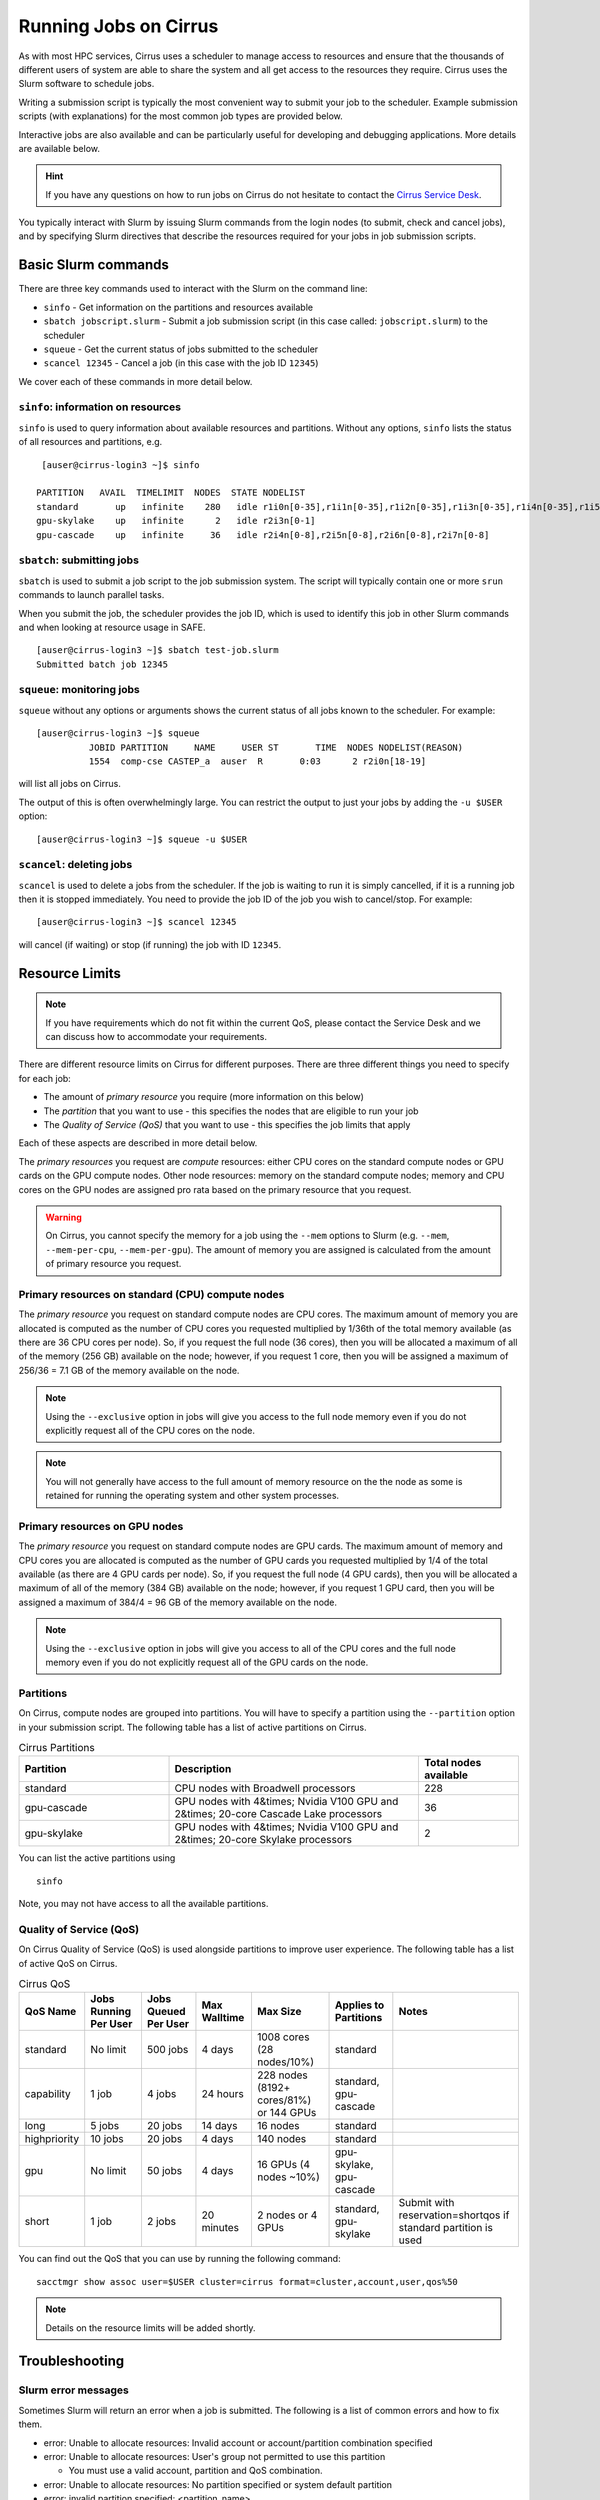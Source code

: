 Running Jobs on Cirrus
======================

As with most HPC services, Cirrus uses a scheduler to manage access to
resources and ensure that the thousands of different users of system
are able to share the system and all get access to the resources they
require. Cirrus uses the Slurm software to schedule jobs.

Writing a submission script is typically the most convenient way to
submit your job to the scheduler. Example submission scripts
(with explanations) for the most common job types are provided below.

Interactive jobs are also available and can be particularly useful for
developing and debugging applications. More details are available below.

.. hint::

  If you have any questions on how to run jobs on Cirrus do not hesitate
  to contact the `Cirrus Service Desk <mailto:support@cirrus.ac.uk>`_.

You typically interact with Slurm by issuing Slurm commands
from the login nodes (to submit, check and cancel jobs), and by
specifying Slurm directives that describe the resources required for your
jobs in job submission scripts.


Basic Slurm commands
--------------------

There are three key commands used to interact with the Slurm on the
command line:

-  ``sinfo`` - Get information on the partitions and resources available
-  ``sbatch jobscript.slurm`` - Submit a job submission script (in this case called: ``jobscript.slurm``) to the scheduler
-  ``squeue`` - Get the current status of jobs submitted to the scheduler
-  ``scancel 12345`` - Cancel a job (in this case with the job ID ``12345``)

We cover each of these commands in more detail below.

``sinfo``: information on resources
~~~~~~~~~~~~~~~~~~~~~~~~~~~~~~~~~~~

``sinfo`` is used to query information about available resources and partitions.
Without any options, ``sinfo`` lists the status of all resources and partitions,
e.g.

::

   [auser@cirrus-login3 ~]$ sinfo 

  PARTITION   AVAIL  TIMELIMIT  NODES  STATE NODELIST 
  standard       up   infinite    280   idle r1i0n[0-35],r1i1n[0-35],r1i2n[0-35],r1i3n[0-35],r1i4n[0-35],r1i5n[0-35],r1i6n[0-35],r1i7n[0-6,9-15,18-24,27-33] 
  gpu-skylake    up   infinite      2   idle r2i3n[0-1] 
  gpu-cascade    up   infinite     36   idle r2i4n[0-8],r2i5n[0-8],r2i6n[0-8],r2i7n[0-8] 

``sbatch``: submitting jobs
~~~~~~~~~~~~~~~~~~~~~~~~~~~

``sbatch`` is used to submit a job script to the job submission system. The script
will typically contain one or more ``srun`` commands to launch parallel tasks.

When you submit the job, the scheduler provides the job ID, which is used to identify
this job in other Slurm commands and when looking at resource usage in SAFE.

::

  [auser@cirrus-login3 ~]$ sbatch test-job.slurm
  Submitted batch job 12345

``squeue``: monitoring jobs
~~~~~~~~~~~~~~~~~~~~~~~~~~~

``squeue`` without any options or arguments shows the current status of all jobs
known to the scheduler. For example:

::

  [auser@cirrus-login3 ~]$ squeue
            JOBID PARTITION     NAME     USER ST       TIME  NODES NODELIST(REASON) 
            1554  comp-cse CASTEP_a  auser  R       0:03      2 r2i0n[18-19] 

will list all jobs on Cirrus.

The output of this is often overwhelmingly large. You can restrict the output
to just your jobs by adding the ``-u $USER`` option:

::

  [auser@cirrus-login3 ~]$ squeue -u $USER

``scancel``: deleting jobs
~~~~~~~~~~~~~~~~~~~~~~~~~~

``scancel`` is used to delete a jobs from the scheduler. If the job is waiting 
to run it is simply cancelled, if it is a running job then it is stopped 
immediately. You need to provide the job ID of the job you wish to cancel/stop.
For example:

::

  [auser@cirrus-login3 ~]$ scancel 12345

will cancel (if waiting) or stop (if running) the job with ID ``12345``.

Resource Limits
---------------

.. note::

  If you have requirements which do not fit within the current QoS, please contact the Service Desk and we can discuss how to accommodate your requirements. 

There are different resource limits on Cirrus for different purposes. There 
are three different things you need to specify for each job:

* The amount of *primary resource* you require (more information on this below)
* The *partition* that you want to use - this specifies the nodes that are eligible to run your job
* The *Quality of Service (QoS)* that you want to use - this specifies the job limits that apply

Each of these aspects are described in more detail below. 

The *primary resources* you request are *compute* resources: either CPU cores on the standard
compute nodes or GPU cards on the GPU compute nodes. Other node resources: memory on the
standard compute nodes; memory and CPU cores on the GPU nodes are assigned pro rata based on
the primary resource that you request.

.. warning::

   On Cirrus, you cannot specify the memory for a job using the ``--mem`` options to Slurm
   (e.g. ``--mem``, ``--mem-per-cpu``, ``--mem-per-gpu``). The amount of memory you are 
   assigned is calculated from the amount of primary resource you request.

Primary resources on standard (CPU) compute nodes
~~~~~~~~~~~~~~~~~~~~~~~~~~~~~~~~~~~~~~~~~~~~~~~~~

The *primary resource* you request on standard compute nodes are CPU cores. The maximum amount of memory
you are allocated is computed as the number of CPU cores you requested multiplied by 1/36th of
the total memory available (as there are 36 CPU cores per node). So, if you request the full node (36 cores), then you will be
allocated a maximum of all of the memory (256 GB) available on the node; however, if you request 1 core, then
you will be assigned a maximum of 256/36 = 7.1 GB of the memory available on the node.

.. note::

   Using the ``--exclusive`` option in jobs will give you access to the full node memory even
   if you do not explicitly request all of the CPU cores on the node.

.. note::

   You will not generally have access to the full amount of memory resource on the the node as
   some is retained for running the operating system and other system processes.

Primary resources on GPU nodes
~~~~~~~~~~~~~~~~~~~~~~~~~~~~~~

The *primary resource* you request on standard compute nodes are GPU cards. The maximum amount of memory
and CPU cores you are allocated is computed as the number of GPU cards you requested multiplied by 1/4 of
the total available (as there are 4 GPU cards per node). So, if you request the full node (4 GPU cards), then you will be
allocated a maximum of all of the memory (384 GB) available on the node; however, if you request 1 GPU card, then
you will be assigned a maximum of 384/4 = 96 GB of the memory available on the node.

.. note::

   Using the ``--exclusive`` option in jobs will give you access to all of the CPU cores and the full node memory even
   if you do not explicitly request all of the GPU cards on the node.

Partitions
~~~~~~~~~~

On Cirrus, compute nodes are grouped into partitions. You will have to specify a partition
using the ``--partition`` option in your submission script. The following table has a list 
of active partitions on Cirrus.

.. list-table:: Cirrus Partitions
   :widths: 30 50 20
   :header-rows: 1

   * - Partition
     - Description
     - Total nodes available
   * - standard
     - CPU nodes with Broadwell processors
     - 228
   * - gpu-cascade
     - GPU nodes with 4&times; Nvidia V100 GPU and 2&times; 20-core Cascade Lake processors
     - 36
   * - gpu-skylake
     - GPU nodes with 4&times; Nvidia V100 GPU and 2&times; 20-core Skylake processors
     - 2

You can list the active partitions using

::

   sinfo

Note, you may not have access to all the available partitions.


Quality of Service (QoS)
~~~~~~~~~~~~~~~~~~~~~~~~

On Cirrus Quality of Service (QoS) is used alongside partitions to improve user experience. The 
following table has a list of active QoS on Cirrus.

.. list-table:: Cirrus QoS
   :header-rows: 1

   * - QoS Name
     - Jobs Running Per User
     - Jobs Queued Per User
     - Max Walltime
     - Max Size
     - Applies to Partitions
     - Notes
   * - standard
     - No limit
     - 500 jobs
     - 4 days
     - 1008 cores (28 nodes/10%)
     - standard
     - 
   * - capability
     - 1 job
     - 4 jobs
     - 24 hours
     - 228 nodes (8192+ cores/81%) or 144 GPUs
     - standard, gpu-cascade
     - 
   * - long
     - 5 jobs
     - 20 jobs
     - 14 days
     - 16 nodes
     - standard
     - 
   * - highpriority
     - 10 jobs
     - 20 jobs
     - 4 days
     - 140 nodes
     - standard
     - 
   * - gpu
     - No limit
     - 50 jobs
     - 4 days
     - 16 GPUs (4 nodes ~10%)
     - gpu-skylake, gpu-cascade
     - 
   * - short
     - 1 job
     - 2 jobs
     - 20 minutes
     - 2 nodes or 4 GPUs
     - standard, gpu-skylake
     - Submit with reservation=shortqos if standard partition is used


You can find out the QoS that you can use by running the following command:

:: 

  sacctmgr show assoc user=$USER cluster=cirrus format=cluster,account,user,qos%50


.. note::

   Details on the resource limits will be added shortly.
   
   
Troubleshooting
---------------

Slurm error messages
~~~~~~~~~~~~~~~~~~~~

Sometimes Slurm will return an error when a job is submitted. The following is a list of common
errors and how to fix them.

* error: Unable to allocate resources: Invalid account or account/partition combination specified
* error: Unable to allocate resources: User's group not permitted to use this partition

  * You must use a valid account, partition and QoS combination.

* error: Unable to allocate resources: No partition specified or system default partition
* error: invalid partition specified: <partition_name>
* error: Unable to allocate resources: Invalid partition name specified

  * You must use a valid partition. Add "--partition=PARTITION_NAME" to your submission script.

* error: Unable to allocate resources: Invalid qos specification

  * You must use a valid QoS. Add "--qos=QOS_NAME" to your submission script.

* Requested partition configuration not available now

  * The number of nodes/cores requested is not available.

* error: unrecognized option <option>

  * One of your options is invalid or has a typo.

* error: Unable to allocate resources: Requested time limit is invalid (missing or exceeds some limit)
* error: --time limit option required

  * The time limit of your script is either missing or is too long. Add "--time=minutes" to your submission script.


Slurm queued reasons
~~~~~~~~~~~~~~~~~~~~

The ``squeue`` command allows users to view information for jobs managed by Slurm. Jobs
typically go through the following states: PENDING, RUNNING, COMPLETING, and COMPLETED.
The first table provides a description of some job state codes. The second table provides a description
of the reasons that cause a job to be in a state.

.. list-table:: Slurm Job State codes
   :widths: 20 10 70
   :header-rows: 1

   * - Status
     - Code
     - Description
   * - PENDING
     - PD
     - Job is awaiting resource allocation.
   * - RUNNING
     - R
     - Job currently has an allocation.
   * - SUSPENDED
     - S
     - Job currently has an allocation.
   * - COMPLETING
     - CG
     - Job is in the process of completing. Some processes on some nodes may still be active.
   * - COMPLETED
     - CD
     - Job has terminated all processes on all nodes with an exit code of zero.
   * - TIMEOUT
     - TO
     - Job terminated upon reaching its time limit.
   * - STOPPED
     - ST
     - Job has an allocation, but execution has been stopped with SIGSTOP signal. CPUS have been retained by this job.
   * - OUT_OF_MEMORY
     - OOM
     - Job experienced out of memory error.
   * - FAILED
     - F
     - Job terminated with non-zero exit code or other failure condition.
   * - NODE_FAIL
     - NF
     - Job terminated due to failure of one or more allocated nodes.
   * - CANCELLED
     - CA
     - Job was explicitly cancelled by the user or system administrator. The job may or may not have been initiated.

For a full list of see `Job State Codes <https://slurm.schedmd.com/squeue.html#lbAG>`__

.. list-table:: Slurm Job Reasons
   :widths: 30 70
   :header-rows: 1

   * - Reason
     - Description
   * - Priority
     - One or more higher priority jobs exist for this partition or advanced reservation. 
   * - Resources
     - The job is waiting for resources to become available. 
   * - BadConstraints
     - The job's constraints can not be satisfied. 
   * - BeginTime
     - The job's earliest start time has not yet been reached. 
   * - Dependency
     - This job is waiting for a dependent job to complete. 
   * - Licenses
     - The job is waiting for a license. 
   * - WaitingForScheduling
     - No reason has been set for this job yet. Waiting for the scheduler to determine the appropriate reason. 
   * - Prolog
     - Its PrologSlurmctld program is still running. 
   * - JobHeldAdmin
     - The job is held by a system administrator. 
   * - JobHeldUser
     - The job is held by the user. 
   * - JobLaunchFailure
     - The job could not be launched. This may be due to a file system problem, invalid program name, etc. 
   * - NonZeroExitCode
     - The job terminated with a non-zero exit code. 
   * - InvalidAccount
     - The job's account is invalid.
   * - InvalidQOS
     - The job's QOS is invalid. 
   * - QOSUsageThreshold
     - Required QOS threshold has been breached. 
   * - QOSJobLimit
     - The job's QOS has reached its maximum job count. 
   * - QOSResourceLimit
     - The job's QOS has reached some resource limit. 
   * - QOSTimeLimit
     - The job's QOS has reached its time limit. 
   * - NodeDown
     - A node required by the job is down. 
   * - TimeLimit
     - The job exhausted its time limit. 
   * - ReqNodeNotAvail
     - Some node specifically required by the job is not currently available. The node may currently be in use, reserved for another job, in an advanced reservation, DOWN, DRAINED, or not responding. Nodes which are DOWN, DRAINED, or not responding will be identified as part of the job's "reason" field as "UnavailableNodes". Such nodes will typically require the intervention of a system administrator to make available. 

For a full list of see `Job Reasons <https://slurm.schedmd.com/squeue.html#lbAF>`__

Output from Slurm jobs
----------------------

Slurm places standard output (STDOUT) and standard error (STDERR) for each
job in the file ``slurm_<JobID>.out``. This file appears in the
job's working directory once your job starts running.

.. note::

  This file is plain text and can contain useful information to help debugging
  if a job is not working as expected. The Cirrus Service Desk team will often
  ask you to provide the contents of this file if oyu contact them for help 
  with issues.

Specifying resources in job scripts
-----------------------------------

You specify the resources you require for your job using directives at the
top of your job submission script using lines that start with the directive
``#SBATCH``. 

.. note::

  Options provided using ``#SBATCH`` directives can also be specified as 
  command line options to ``srun``.

If you do not specify any options, then the default for each option will
be applied. As a minimum, all job submissions must specify the budget that
they wish to charge the job too, the partition they wish to use and the
QoS they want to use with the options:

  - ``--account=<budgetID>`` your budget ID is usually something like
    ``t01`` or ``t01-test``. You can see which budget codes you can 
    charge to in SAFE.
  - ``--partition=<partition>`` The partition specifies the set of 
    nodes you want to run on. More information on available partitions
    is given above.
  - ``--qos="QoS"`` The QoS specifies the limits to apply to your job. More
    information on available QoS are given above.

Other common options that are used are:

  - ``--time=<hh:mm:ss>`` the maximum walltime for your job. *e.g.* For a 6.5 hour
    walltime, you would use ``--time=6:30:0``.
  - ``--job-name=<jobname>`` set a name for the job to help identify it in 
    Slurm command output.

Other not so common options that are used are:

  - ``--switches=max-switches{@max-time-to-wait}`` optimum switches and max time to wait
    for them. The scheduler will wait indefinitely when attempting to place these jobs. 
    Users can override this indefinite wait. The scheduler will deliberately place work to 
    clear space for these jobs, so we don't foresee the indefinite wait nature to be an issue.

In addition, parallel jobs will also need to specify how many nodes,
parallel processes and threads they require.

  - ``--exclusive`` to ensure that you have exclusive access to a compute node
  - ``--nodes=<nodes>`` the number of nodes to use for the job.
  - ``--tasks-per-node=<processes per node>`` the number of parallel processes
    (e.g. MPI ranks) per node.
  - ``--cpus-per-task=<threads per task>`` the number of threads per
    parallel process (e.g. number of OpenMP threads per MPI task for
    hybrid MPI/OpenMP jobs). **Note:** you must also set the ``OMP_NUM_THREADS``
    environment variable if using OpenMP in your job and usually add the
    ``--cpu-bind=cores`` option to ``srun``

.. note::

  For parallel jobs, you should request exclusive node access with the
  ``--exclusive`` option to ensure you get the expected resources and
  performance.

``srun``: Launching parallel jobs
---------------------------------

If you are running parallel jobs, your job submission script should contain
one or more ``srun`` commands to launch the parallel executable across the
compute nodes. As well as launching the executable, ``srun`` also allows you
to specify the distribution and placement (or *pinning*) of the parallel
processes and threads.

If you are running MPI jobs that do not also use OpenMP threading, then you 
should use ``srun`` with no additional options. ``srun`` will use the 
specification of nodes and tasks from your job script, ``sbatch`` or 
``salloc`` command to launch the correct number of parallel tasks. 

If you are using OpenMP threads then you will generally add the 
``--cpu-bind=cores`` option to ``srun`` to bind threads to cores to obtain
the best performance.

.. note::

   See the example job submission scripts below for examples of using
   ``srun`` for pure MPI jobs and for jobs that use OpenMP threading.

Example parallel job submission scripts
---------------------------------------

A subset of example job submission scripts are included in full below.

.. Hint::
   Do not replace ``srun`` with ``mpirun`` in the following examples. Although this might work under special circustances, it is not guaranteed and therefore not supported.

Example: job submission script for MPI parallel job
~~~~~~~~~~~~~~~~~~~~~~~~~~~~~~~~~~~~~~~~~~~~~~~~~~~

A simple MPI job submission script to submit a job using 4 compute
nodes and 36 MPI ranks per node for 20 minutes would look like:

.. code-block:: bash

    #!/bin/bash

    # Slurm job options (name, compute nodes, job time)
    #SBATCH --job-name=Example_MPI_Job
    #SBATCH --time=0:20:0
    #SBATCH --exclusive
    #SBATCH --nodes=4
    #SBATCH --tasks-per-node=36
    #SBATCH --cpus-per-task=1

    # Replace [budget code] below with your budget code (e.g. t01)
    #SBATCH --account=[budget code]
    # We use the "standard" partition as we are running on CPU nodes
    #SBATCH --partition=standard
    # We use the "standard" QoS as our runtime is less than 4 days
    #SBATCH --qos=standard
    
    # Load the default HPE MPI environment
    module load mpt

    # Change to the submission directory
    cd $SLURM_SUBMIT_DIR

    # Set the number of threads to 1
    #   This prevents any threaded system libraries from automatically 
    #   using threading.
    export OMP_NUM_THREADS=1

    # Launch the parallel job
    #   Using 144 MPI processes and 36 MPI processes per node
    #   srun picks up the distribution from the sbatch options
    srun ./my_mpi_executable.x

This will run your executable "my\_mpi\_executable.x" in parallel on 144
MPI processes using 4 nodes (36 cores per node, i.e. not using hyper-threading). Slurm will
allocate 4 nodes to your job and srun will place 36 MPI processes on each node
(one per physical core).

By default, srun will launch an MPI job that uses all of the cores you have requested via the "nodes" and "tasks-per-node" options. If you want to run fewer MPI processes than cores you will need to change the script.

For example, to run this program on 128 MPI processes you have two options:

 - set ``--tasks-per-node=32`` for an even distribution across nodes (this may not always be possible depending on the exact combination of nodes requested and MPI tasks required)
 - set the number of MPI tasks explicitly using ``#SBATCH --ntasks=128``
 
 .. note::

   If you specify ``--ntasks`` explicitly and it is not compatible with the value of ``tasks-per-node`` then you will get a warning message from srun such as ``srun:   
   Warning: can't honor --ntasks-per-node set to 36``.
   
   In this case, srun does the sensible thing and allocates MPI processes as evenly as it can across 
   nodes. For example, the second option above would result in 32 MPI processes on each of the 4 nodes.

See above for a more detailed discussion of the different ``sbatch`` options

Example: job submission script for MPI+OpenMP (mixed mode) parallel job
~~~~~~~~~~~~~~~~~~~~~~~~~~~~~~~~~~~~~~~~~~~~~~~~~~~~~~~~~~~~~~~~~~~~~~~

Mixed mode codes that use both MPI (or another distributed memory
parallel model) and OpenMP should take care to ensure that the shared
memory portion of the process/thread placement does not span more than
one node. This means that the number of shared memory threads should be
a factor of 36.

In the example below, we are using 4 nodes for 6 hours. There are 8 MPI
processes in total (2 MPI processes per node) and 18 OpenMP threads per MPI
process. This results in all 36 physical cores per node being used.

.. note:: 

   the use of the ``--cpu-bind=cores`` option to generate the correct 
   affinity settings.

.. code-block:: bash

    #!/bin/bash

    # Slurm job options (name, compute nodes, job time)
    #SBATCH --job-name=Example_MPI_Job
    #SBATCH --time=0:20:0
    #SBATCH --exclusive
    #SBATCH --nodes=4
    #SBATCH --ntasks=8
    #SBATCH --tasks-per-node=2
    #SBATCH --cpus-per-task=18

    # Replace [budget code] below with your project code (e.g. t01)
    #SBATCH --account=[budget code]
    # We use the "standard" partition as we are running on CPU nodes
    #SBATCH --partition=standard
    # We use the "standard" QoS as our runtime is less than 4 days
    #SBATCH --qos=standard
    
    # Load the default HPE MPI environment
    module load mpt

    # Change to the submission directory
    cd $SLURM_SUBMIT_DIR

    # Set the number of threads to 18
    #   There are 18 OpenMP threads per MPI process
    export OMP_NUM_THREADS=18

    # Launch the parallel job
    #   Using 8 MPI processes
    #   2 MPI processes per node
    #   18 OpenMP threads per MPI process
 
   srun --cpu-bind=cores ./my_mixed_executable.x arg1 arg2

Example: job submission script for OpenMP parallel job
~~~~~~~~~~~~~~~~~~~~~~~~~~~~~~~~~~~~~~~~~~~~~~~~~~~~~~

A simple OpenMP job submission script to submit a job using 1 compute
nodes and 36 threads for 20 minutes would look like:

.. code-block:: bash

    #!/bin/bash

    # Slurm job options (name, compute nodes, job time)
    #SBATCH --job-name=Example_OpenMP_Job
    #SBATCH --time=0:20:0
    #SBATCH --exclusive
    #SBATCH --nodes=1
    #SBATCH --tasks-per-node=1
    #SBATCH --cpus-per-task=36

    # Replace [budget code] below with your budget code (e.g. t01)
    #SBATCH --account=[budget code]
    # We use the "standard" partition as we are running on CPU nodes
    #SBATCH --partition=standard
    # We use the "standard" QoS as our runtime is less than 4 days
    #SBATCH --qos=standard

    # Load any required modules
    module load mpt

    # Change to the submission directory
    cd $SLURM_SUBMIT_DIR

    # Set the number of threads to the CPUs per task
    export OMP_NUM_THREADS=$SLURM_CPUS_PER_TASK

    # Launch the parallel job
    #   Using 36 threads per node
    #   srun picks up the distribution from the sbatch options
    srun --cpu-bind=cores ./my_openmp_executable.x

This will run your executable "my\_openmp\_executable.x" in parallel on 36 threads. Slurm will
allocate 1 node to your job and srun will place 36 threads (one per physical core).

See above for a more detailed discussion of the different ``sbatch`` options

Job arrays
----------

The Slurm job scheduling system offers the *job array* concept,
for running collections of almost-identical jobs. For example,
running the same program several times with different arguments
or input data.

Each job in a job array is called a *subjob*.  The subjobs of a job
array can be submitted and queried as a unit, making it easier and
cleaner to handle the full set, compared to individual jobs.

All subjobs in a job array are started by running the same job script.
The job script also contains information on the number of jobs to be
started, and Slurm provides a subjob index which can be passed to
the individual subjobs or used to select the input data per subjob.

Job script for a job array
~~~~~~~~~~~~~~~~~~~~~~~~~~

As an example, the following script runs 56 subjobs, with the subjob
index as the only argument to the executable. Each subjob requests a
single node and uses all 36 cores on the node by placing 1 MPI 
process per core and specifies 4 hours maximum runtime per subjob:

.. code-block:: bash

    #!/bin/bash
    # Slurm job options (name, compute nodes, job time)

    #SBATCH --name=Example_Array_Job
    #SBATCH --time=04:00:00
    #SBATCH --exclusive
    #SBATCH --nodes=1
    #SBATCH --tasks-per-node=36
    #SBATCH --cpus-per-task=1
    #SBATCH --array=0-55

    # Replace [budget code] below with your budget code (e.g. t01)
    #SBATCH --account=[budget code]
    # We use the "standard" partition as we are running on CPU nodes
    #SBATCH --partition=standard
    # We use the "standard" QoS as our runtime is less than 4 days
    #SBATCH --qos=standard
    
    # Load the default HPE MPI environment
    module load mpt

    # Change to the submission directory
    cd $SLURM_SUBMIT_DIR

    # Set the number of threads to 1
    #   This prevents any threaded system libraries from automatically 
    #   using threading.
    export OMP_NUM_THREADS=1

    srun /path/to/exe $SLURM_ARRAY_TASK_ID


Submitting a job array
~~~~~~~~~~~~~~~~~~~~~~

Job arrays are submitted using ``sbatch`` in the same way as for standard
jobs:

::

    sbatch job_script.pbs

Job chaining
------------

Job dependencies can be used to construct complex pipelines or chain together long
simulations requiring multiple steps.

.. note::

   The ``--parsable`` option to ``sbatch`` can simplify working with job dependencies.
   It returns the job ID in a format that can be used as the input to other 
   commands.

For example:

::

   jobid=$(sbatch --parsable first_job.sh)
   sbatch --dependency=afterok:$jobid second_job.sh

or for a longer chain:

::

   jobid1=$(sbatch --parsable first_job.sh)
   jobid2=$(sbatch --parsable --dependency=afterok:$jobid1 second_job.sh)
   jobid3=$(sbatch --parsable --dependency=afterok:$jobid1 third_job.sh)
   sbatch --dependency=afterok:$jobid2,afterok:$jobid3 last_job.sh

Interactive Jobs
----------------

When you are developing or debugging code you often want to run many
short jobs with a small amount of editing the code between runs. This
can be achieved by using the login nodes to run small/short MPI jobs.
However, you may want to test on the compute nodes (e.g. you may want
to test running on multiple nodes across the high performance
interconnect). One way to achieve this on Cirrus is to use an interactive
jobs.

Interactive jobs via SLURM take two slightly different forms. The first
uses ``srun`` directly to allocate resource to be used interactively;
the second uses both ``salloc`` and ``srun``.

Using srun
~~~~~~~~~~

An interactive job via ``srun`` allows you to execute commands directly
from the command line without using a job submission script, and to
see the output from your program directly in the terminal.

A convenient way to do this is as follows.

::

  [user@cirrus-login1]$ srun --exclusive --nodes=1 --time=00:20:00 --partition=standard --qos=standard --account=z04 --pty /usr/bin/bash --login
  [user@r1i0n14]$

This requests the exclusive use of one node for the given time (here,
20 minutes). The ``--pty /usr/bin/bash --login`` requests an interactive
login shell be started. (Note the prompt has changed.) Interactive
commands can then be used as normal and will execute on the compute node.
When no longer required, you can type ``exit`` or CTRL-D to release the
resources and return control to the front end shell.

::

  [user@r1i0n14]$ exit
  logout
  [user@cirrus-login1]$ 

Note that the new interactive shell will reflect the environment of the
original login shell. If you do not wish this, add the ``--export=none``
argument to ``srun`` to provide a clean login environment.

Within an interactive job, one can use ``srun`` to launch parallel jobs
in the normal way, e.g.,

::

  [user@r1i0n14]$ srun -n 2 ./a.out

In this context, one could also use ``mpirun`` directly. Note we are limited
to the 36 cores of our original ``--nodes=1`` ``srun`` request.


Using ``salloc`` with ``srun``
~~~~~~~~~~~~~~~~~~~~~~~~~~~~~~

This approach uses the``salloc`` command to reserve compute nodes and
then ``srun`` to launch relevant work.

To submit a request for a job reserving 2 nodes (72 physical cores) for
1 hour you would issue the command:

.. code-block:: bash

    [user@cirrus-login1]$ salloc --exclusive --nodes=2 --tasks-per-node=36 --cpus-per-task=1 --time=01:00:00  --partition=standard --qos=standard --account=t01
    salloc: Granted job allocation 8699
    salloc: Waiting for resource configuration
    salloc: Nodes r1i7n[13-14] are ready for job
    [user@cirrus-login1]$ 

Note that this starts a new shell on the login node associated with the
allocation (the prompt has not changed). The allocation may be released
by exiting this new shell.

::

  [user@cirrus-login1]$ exit
  salloc: Relinquishing job allocation 8699
  [user@cirrus-login1]$ 

While the allocation lasts you will be able to run parallel jobs on the
compute nodes by issuing the ``srun`` command in the normal way. The
resources available are those specified in the original ``salloc``
command. For example, with the above allocation,

::

  $ srun ./mpi-code.out

will run 36 MPI tasks per node on two nodes.

If your allocation reaches its time limit, it will automatically be
termintated and the associated shell will exit. To check that the
allocation is still running, use ``squeue``:

::

  [user@cirrus-login1]$ squeue -u user
             JOBID PARTITION     NAME     USER ST       TIME  NODES NODELIST(REASON) 
              8718  standard     bash    user   R       0:07      2 r1i7n[18-19]

Choose a time limit long enough to allow the relevant work to be completed.

The ``salloc`` method may be useful if one wishes to associate operations
on the login node (e.g., via a GUI) with work in the allocation itself.


Reservations
------------

The mechanism for submitting reservations on Cirrus has yet to be specified.

.. TODO: Add information on how to submit reservations

Serial jobs
-----------

Unlike parallel jobs, serial jobs will generally not need to specify the number of nodes
and exclusive access (unless they want access to all of the memory on a node. You usually
only need the ``--ntasks=1`` specifier. For example, a serial job submission script could
look like:

.. code-block:: bash

    #!/bin/bash

    # Slurm job options (name, compute nodes, job time)
    #SBATCH --job-name=Example_Serial_Job
    #SBATCH --time=0:20:0
    #SBATCH --ntasks=1

    # Replace [budget code] below with your budget code (e.g. t01)
    #SBATCH --account=[budget code]
    # We use the "standard" partition as we are running on CPU nodes
    #SBATCH --partition=standard
    # We use the "standard" QoS as our runtime is less than 4 days
    #SBATCH --qos=standard

    # Change to the submission directory
    cd $SLURM_SUBMIT_DIR

    # Enforce threading to 1 in case underlying libraries are threaded
    export OMP_NUM_THREADS=1

    # Launch the serial job
    #   Using 1 thread
    srun --cpu-bind=cores ./my_serial_executable.x

.. note::

   Remember that you will be allocated memory based on the number of tasks (i.e. CPU cores)
   that you request. You will get ~7.1 GB per task/core. If you need more than this for
   your serial job then you should ask for the number of tasks you need for the required
   memory (or use the ``--exclusive`` option to get access to all the memory on a node)
   and launch specifying a single task using ``srun --ntasks=1 --cpu-bind=cores``.



